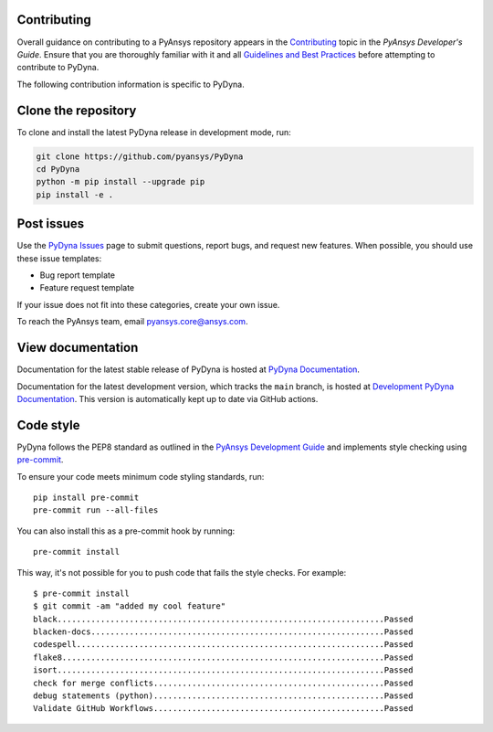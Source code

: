 Contributing
-------------

Overall guidance on contributing to a PyAnsys repository appears in the
`Contributing <https://dev.docs.pyansys.com/overview/contributing.html>`_ topic
in the *PyAnsys Developer's Guide*. Ensure that you are thoroughly familiar
with it and all `Guidelines and Best Practices <https://dev.docs.pyansys.com/guidelines/index.html>`_
before attempting to contribute to PyDyna.

The following contribution information is specific to PyDyna.

Clone the repository
--------------------

To clone and install the latest PyDyna release in development mode, run:

.. code::

    git clone https://github.com/pyansys/PyDyna
    cd PyDyna
    python -m pip install --upgrade pip
    pip install -e .


Post issues
-----------

Use the `PyDyna Issues <https://github.com/pyansys/PyDyna/issues>`_
page to submit questions, report bugs, and request new features. When possible, you
should use these issue templates:

* Bug report template
* Feature request template

If your issue does not fit into these categories, create your own issue.

To reach the PyAnsys team, email `pyansys.core@ansys.com <pyansys.core@ansys.com>`_.

View documentation
------------------

Documentation for the latest stable release of PyDyna is hosted at
`PyDyna Documentation <https://dyna.docs.pyansys.com>`_.

Documentation for the latest development version, which tracks the
``main`` branch, is hosted at `Development PyDyna Documentation <https://dyna.docs.pyansys.com/dev/>`_.
This version is automatically kept up to date via GitHub actions.

Code style
----------

PyDyna follows the PEP8 standard as outlined in the `PyAnsys Development Guide
<https://dev.docs.pyansys.com>`_ and implements style checking using
`pre-commit <https://pre-commit.com/>`_.

To ensure your code meets minimum code styling standards, run::

  pip install pre-commit
  pre-commit run --all-files

You can also install this as a pre-commit hook by running::

  pre-commit install

This way, it's not possible for you to push code that fails the style checks. For example::

  $ pre-commit install
  $ git commit -am "added my cool feature"
  black....................................................................Passed
  blacken-docs.............................................................Passed
  codespell................................................................Passed
  flake8...................................................................Passed
  isort....................................................................Passed
  check for merge conflicts................................................Passed
  debug statements (python)................................................Passed
  Validate GitHub Workflows................................................Passed